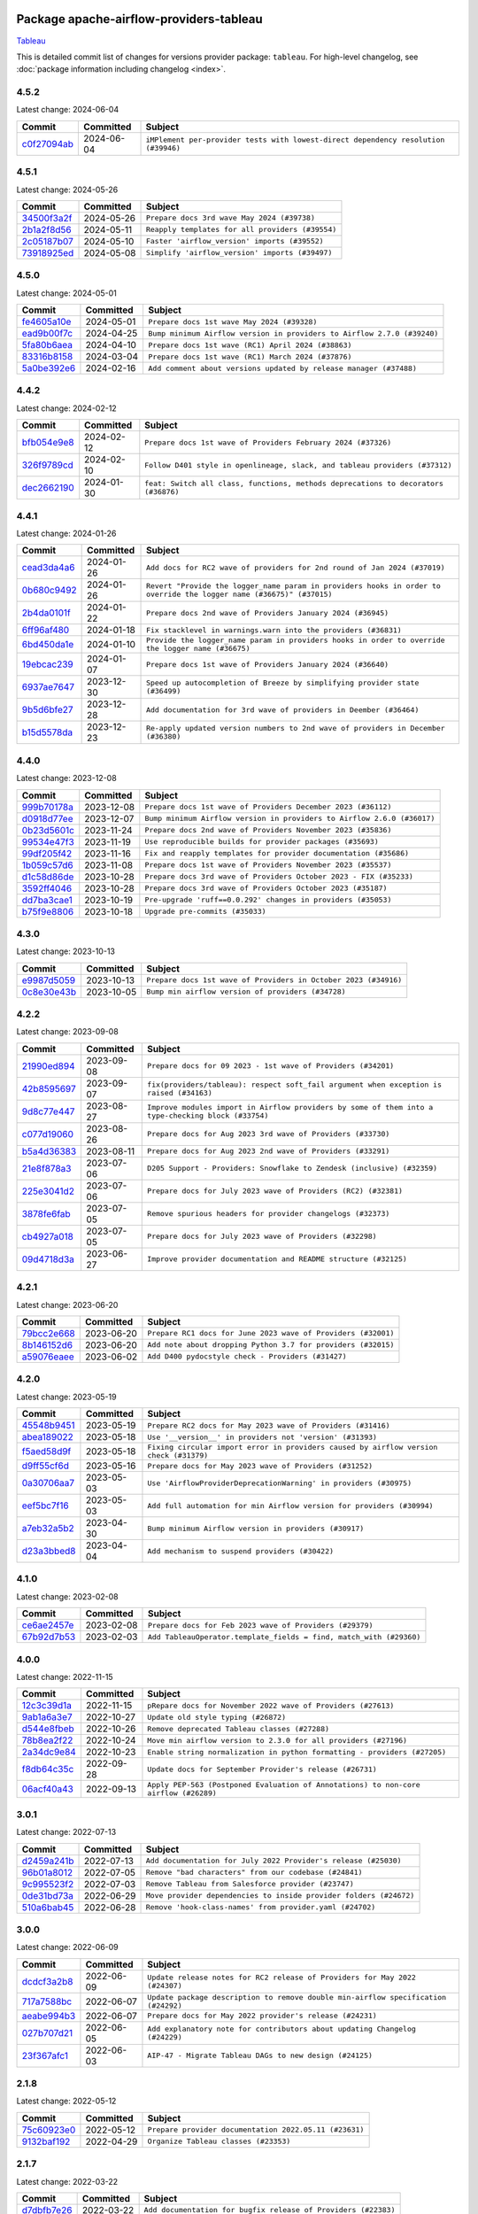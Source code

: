 
 .. Licensed to the Apache Software Foundation (ASF) under one
    or more contributor license agreements.  See the NOTICE file
    distributed with this work for additional information
    regarding copyright ownership.  The ASF licenses this file
    to you under the Apache License, Version 2.0 (the
    "License"); you may not use this file except in compliance
    with the License.  You may obtain a copy of the License at

 ..   http://www.apache.org/licenses/LICENSE-2.0

 .. Unless required by applicable law or agreed to in writing,
    software distributed under the License is distributed on an
    "AS IS" BASIS, WITHOUT WARRANTIES OR CONDITIONS OF ANY
    KIND, either express or implied.  See the License for the
    specific language governing permissions and limitations
    under the License.

 .. NOTE! THIS FILE IS AUTOMATICALLY GENERATED AND WILL BE
    OVERWRITTEN WHEN PREPARING PACKAGES.

 .. IF YOU WANT TO MODIFY THIS FILE, YOU SHOULD MODIFY THE TEMPLATE
    `PROVIDER_COMMITS_TEMPLATE.rst.jinja2` IN the `dev/breeze/src/airflow_breeze/templates` DIRECTORY

 .. THE REMAINDER OF THE FILE IS AUTOMATICALLY GENERATED. IT WILL BE OVERWRITTEN AT RELEASE TIME!

Package apache-airflow-providers-tableau
------------------------------------------------------

`Tableau <https://www.tableau.com/>`__


This is detailed commit list of changes for versions provider package: ``tableau``.
For high-level changelog, see :doc:`package information including changelog <index>`.



4.5.2
.....

Latest change: 2024-06-04

=================================================================================================  ===========  ==================================================================================
Commit                                                                                             Committed    Subject
=================================================================================================  ===========  ==================================================================================
`c0f27094ab <https://github.com/apache/airflow/commit/c0f27094abc2d09d626ef8a38cf570274a0a42ff>`_  2024-06-04   ``iMPlement per-provider tests with lowest-direct dependency resolution (#39946)``
=================================================================================================  ===========  ==================================================================================

4.5.1
.....

Latest change: 2024-05-26

=================================================================================================  ===========  ================================================
Commit                                                                                             Committed    Subject
=================================================================================================  ===========  ================================================
`34500f3a2f <https://github.com/apache/airflow/commit/34500f3a2fa4652272bc831e3c18fd2a6a2da5ef>`_  2024-05-26   ``Prepare docs 3rd wave May 2024 (#39738)``
`2b1a2f8d56 <https://github.com/apache/airflow/commit/2b1a2f8d561e569df194c4ee0d3a18930738886e>`_  2024-05-11   ``Reapply templates for all providers (#39554)``
`2c05187b07 <https://github.com/apache/airflow/commit/2c05187b07baf7c41a32b18fabdbb3833acc08eb>`_  2024-05-10   ``Faster 'airflow_version' imports (#39552)``
`73918925ed <https://github.com/apache/airflow/commit/73918925edaf1c94790a6ad8bec01dec60accfa1>`_  2024-05-08   ``Simplify 'airflow_version' imports (#39497)``
=================================================================================================  ===========  ================================================

4.5.0
.....

Latest change: 2024-05-01

=================================================================================================  ===========  =======================================================================
Commit                                                                                             Committed    Subject
=================================================================================================  ===========  =======================================================================
`fe4605a10e <https://github.com/apache/airflow/commit/fe4605a10e26f1b8a180979ba5765d1cb7fb0111>`_  2024-05-01   ``Prepare docs 1st wave May 2024 (#39328)``
`ead9b00f7c <https://github.com/apache/airflow/commit/ead9b00f7cd5acecf9d575c459bb62633088436a>`_  2024-04-25   ``Bump minimum Airflow version in providers to Airflow 2.7.0 (#39240)``
`5fa80b6aea <https://github.com/apache/airflow/commit/5fa80b6aea60f93cdada66f160e2b54f723865ca>`_  2024-04-10   ``Prepare docs 1st wave (RC1) April 2024 (#38863)``
`83316b8158 <https://github.com/apache/airflow/commit/83316b81584c9e516a8142778fc509f19d95cc3e>`_  2024-03-04   ``Prepare docs 1st wave (RC1) March 2024 (#37876)``
`5a0be392e6 <https://github.com/apache/airflow/commit/5a0be392e66f8e5426ba3478621115e92fcf245b>`_  2024-02-16   ``Add comment about versions updated by release manager (#37488)``
=================================================================================================  ===========  =======================================================================

4.4.2
.....

Latest change: 2024-02-12

=================================================================================================  ===========  ==================================================================================
Commit                                                                                             Committed    Subject
=================================================================================================  ===========  ==================================================================================
`bfb054e9e8 <https://github.com/apache/airflow/commit/bfb054e9e867b8b9a6a449e43bfba97f645e025e>`_  2024-02-12   ``Prepare docs 1st wave of Providers February 2024 (#37326)``
`326f9789cd <https://github.com/apache/airflow/commit/326f9789cd0b255956be0b547f0463da44e6439f>`_  2024-02-10   ``Follow D401 style in openlineage, slack, and tableau providers (#37312)``
`dec2662190 <https://github.com/apache/airflow/commit/dec2662190dd4480d0c631da733e19d2ec9a479d>`_  2024-01-30   ``feat: Switch all class, functions, methods deprecations to decorators (#36876)``
=================================================================================================  ===========  ==================================================================================

4.4.1
.....

Latest change: 2024-01-26

=================================================================================================  ===========  ====================================================================================================================
Commit                                                                                             Committed    Subject
=================================================================================================  ===========  ====================================================================================================================
`cead3da4a6 <https://github.com/apache/airflow/commit/cead3da4a6f483fa626b81efd27a24dcb5a36ab0>`_  2024-01-26   ``Add docs for RC2 wave of providers for 2nd round of Jan 2024 (#37019)``
`0b680c9492 <https://github.com/apache/airflow/commit/0b680c94922e3f7ca1f3ada8328e315bbae37dc8>`_  2024-01-26   ``Revert "Provide the logger_name param in providers hooks in order to override the logger name (#36675)" (#37015)``
`2b4da0101f <https://github.com/apache/airflow/commit/2b4da0101f0314989d148c3c8a02c87e87048974>`_  2024-01-22   ``Prepare docs 2nd wave of Providers January 2024 (#36945)``
`6ff96af480 <https://github.com/apache/airflow/commit/6ff96af4806a4107d48ee2e966c61778045ad584>`_  2024-01-18   ``Fix stacklevel in warnings.warn into the providers (#36831)``
`6bd450da1e <https://github.com/apache/airflow/commit/6bd450da1eb6cacc2ccfd4544d520ae059b75c3b>`_  2024-01-10   ``Provide the logger_name param in providers hooks in order to override the logger name (#36675)``
`19ebcac239 <https://github.com/apache/airflow/commit/19ebcac2395ef9a6b6ded3a2faa29dc960c1e635>`_  2024-01-07   ``Prepare docs 1st wave of Providers January 2024 (#36640)``
`6937ae7647 <https://github.com/apache/airflow/commit/6937ae76476b3bc869ef912d000bcc94ad642db1>`_  2023-12-30   ``Speed up autocompletion of Breeze by simplifying provider state (#36499)``
`9b5d6bfe27 <https://github.com/apache/airflow/commit/9b5d6bfe273cf6af0972e28ff97f99ea325cd991>`_  2023-12-28   ``Add documentation for 3rd wave of providers in Deember (#36464)``
`b15d5578da <https://github.com/apache/airflow/commit/b15d5578dac73c4c6a3ca94d90ab0dc9e9e74c9c>`_  2023-12-23   ``Re-apply updated version numbers to 2nd wave of providers in December (#36380)``
=================================================================================================  ===========  ====================================================================================================================

4.4.0
.....

Latest change: 2023-12-08

=================================================================================================  ===========  =======================================================================
Commit                                                                                             Committed    Subject
=================================================================================================  ===========  =======================================================================
`999b70178a <https://github.com/apache/airflow/commit/999b70178a1f5d891fd2c88af4831a4ba4c2cbc9>`_  2023-12-08   ``Prepare docs 1st wave of Providers December 2023 (#36112)``
`d0918d77ee <https://github.com/apache/airflow/commit/d0918d77ee05ab08c83af6956e38584a48574590>`_  2023-12-07   ``Bump minimum Airflow version in providers to Airflow 2.6.0 (#36017)``
`0b23d5601c <https://github.com/apache/airflow/commit/0b23d5601c6f833392b0ea816e651dcb13a14685>`_  2023-11-24   ``Prepare docs 2nd wave of Providers November 2023 (#35836)``
`99534e47f3 <https://github.com/apache/airflow/commit/99534e47f330ce0efb96402629dda5b2a4f16e8f>`_  2023-11-19   ``Use reproducible builds for provider packages (#35693)``
`99df205f42 <https://github.com/apache/airflow/commit/99df205f42a754aa67f80b5983e1d228ff23267f>`_  2023-11-16   ``Fix and reapply templates for provider documentation (#35686)``
`1b059c57d6 <https://github.com/apache/airflow/commit/1b059c57d6d57d198463e5388138bee8a08591b1>`_  2023-11-08   ``Prepare docs 1st wave of Providers November 2023 (#35537)``
`d1c58d86de <https://github.com/apache/airflow/commit/d1c58d86de1267d9268a1efe0a0c102633c051a1>`_  2023-10-28   ``Prepare docs 3rd wave of Providers October 2023 - FIX (#35233)``
`3592ff4046 <https://github.com/apache/airflow/commit/3592ff40465032fa041600be740ee6bc25e7c242>`_  2023-10-28   ``Prepare docs 3rd wave of Providers October 2023 (#35187)``
`dd7ba3cae1 <https://github.com/apache/airflow/commit/dd7ba3cae139cb10d71c5ebc25fc496c67ee784e>`_  2023-10-19   ``Pre-upgrade 'ruff==0.0.292' changes in providers (#35053)``
`b75f9e8806 <https://github.com/apache/airflow/commit/b75f9e880614fa0427e7d24a1817955f5de658b3>`_  2023-10-18   ``Upgrade pre-commits (#35033)``
=================================================================================================  ===========  =======================================================================

4.3.0
.....

Latest change: 2023-10-13

=================================================================================================  ===========  ===============================================================
Commit                                                                                             Committed    Subject
=================================================================================================  ===========  ===============================================================
`e9987d5059 <https://github.com/apache/airflow/commit/e9987d50598f70d84cbb2a5d964e21020e81c080>`_  2023-10-13   ``Prepare docs 1st wave of Providers in October 2023 (#34916)``
`0c8e30e43b <https://github.com/apache/airflow/commit/0c8e30e43b70e9d033e1686b327eb00aab82479c>`_  2023-10-05   ``Bump min airflow version of providers (#34728)``
=================================================================================================  ===========  ===============================================================

4.2.2
.....

Latest change: 2023-09-08

=================================================================================================  ===========  ===================================================================================================
Commit                                                                                             Committed    Subject
=================================================================================================  ===========  ===================================================================================================
`21990ed894 <https://github.com/apache/airflow/commit/21990ed8943ee4dc6e060ee2f11648490c714a3b>`_  2023-09-08   ``Prepare docs for 09 2023 - 1st wave of Providers (#34201)``
`42b8595697 <https://github.com/apache/airflow/commit/42b859569715d37e0632164f04a1dd6e4e41e754>`_  2023-09-07   ``fix(providers/tableau): respect soft_fail argument when exception is raised (#34163)``
`9d8c77e447 <https://github.com/apache/airflow/commit/9d8c77e447f5515b9a6aa85fa72511a86a128c28>`_  2023-08-27   ``Improve modules import in Airflow providers by some of them into a type-checking block (#33754)``
`c077d19060 <https://github.com/apache/airflow/commit/c077d190609f931387c1fcd7b8cc34f12e2372b9>`_  2023-08-26   ``Prepare docs for Aug 2023 3rd wave of Providers (#33730)``
`b5a4d36383 <https://github.com/apache/airflow/commit/b5a4d36383c4143f46e168b8b7a4ba2dc7c54076>`_  2023-08-11   ``Prepare docs for Aug 2023 2nd wave of Providers (#33291)``
`21e8f878a3 <https://github.com/apache/airflow/commit/21e8f878a3c91250d0d198c6c3675b4b350fcb61>`_  2023-07-06   ``D205 Support - Providers: Snowflake to Zendesk (inclusive) (#32359)``
`225e3041d2 <https://github.com/apache/airflow/commit/225e3041d269698d0456e09586924c1898d09434>`_  2023-07-06   ``Prepare docs for July 2023 wave of Providers (RC2) (#32381)``
`3878fe6fab <https://github.com/apache/airflow/commit/3878fe6fab3ccc1461932b456c48996f2763139f>`_  2023-07-05   ``Remove spurious headers for provider changelogs (#32373)``
`cb4927a018 <https://github.com/apache/airflow/commit/cb4927a01887e2413c45d8d9cb63e74aa994ee74>`_  2023-07-05   ``Prepare docs for July 2023 wave of Providers (#32298)``
`09d4718d3a <https://github.com/apache/airflow/commit/09d4718d3a46aecf3355d14d3d23022002f4a818>`_  2023-06-27   ``Improve provider documentation and README structure (#32125)``
=================================================================================================  ===========  ===================================================================================================

4.2.1
.....

Latest change: 2023-06-20

=================================================================================================  ===========  =============================================================
Commit                                                                                             Committed    Subject
=================================================================================================  ===========  =============================================================
`79bcc2e668 <https://github.com/apache/airflow/commit/79bcc2e668e648098aad6eaa87fe8823c76bc69a>`_  2023-06-20   ``Prepare RC1 docs for June 2023 wave of Providers (#32001)``
`8b146152d6 <https://github.com/apache/airflow/commit/8b146152d62118defb3004c997c89c99348ef948>`_  2023-06-20   ``Add note about dropping Python 3.7 for providers (#32015)``
`a59076eaee <https://github.com/apache/airflow/commit/a59076eaeed03dd46e749ad58160193b4ef3660c>`_  2023-06-02   ``Add D400 pydocstyle check - Providers (#31427)``
=================================================================================================  ===========  =============================================================

4.2.0
.....

Latest change: 2023-05-19

=================================================================================================  ===========  ======================================================================================
Commit                                                                                             Committed    Subject
=================================================================================================  ===========  ======================================================================================
`45548b9451 <https://github.com/apache/airflow/commit/45548b9451fba4e48c6f0c0ba6050482c2ea2956>`_  2023-05-19   ``Prepare RC2 docs for May 2023 wave of Providers (#31416)``
`abea189022 <https://github.com/apache/airflow/commit/abea18902257c0250fedb764edda462f9e5abc84>`_  2023-05-18   ``Use '__version__' in providers not 'version' (#31393)``
`f5aed58d9f <https://github.com/apache/airflow/commit/f5aed58d9fb2137fa5f0e3ce75b6709bf8393a94>`_  2023-05-18   ``Fixing circular import error in providers caused by airflow version check (#31379)``
`d9ff55cf6d <https://github.com/apache/airflow/commit/d9ff55cf6d95bb342fed7a87613db7b9e7c8dd0f>`_  2023-05-16   ``Prepare docs for May 2023 wave of Providers (#31252)``
`0a30706aa7 <https://github.com/apache/airflow/commit/0a30706aa7c581905ca99a8b6e2f05960d480729>`_  2023-05-03   ``Use 'AirflowProviderDeprecationWarning' in providers (#30975)``
`eef5bc7f16 <https://github.com/apache/airflow/commit/eef5bc7f166dc357fea0cc592d39714b1a5e3c14>`_  2023-05-03   ``Add full automation for min Airflow version for providers (#30994)``
`a7eb32a5b2 <https://github.com/apache/airflow/commit/a7eb32a5b222e236454d3e474eec478ded7c368d>`_  2023-04-30   ``Bump minimum Airflow version in providers (#30917)``
`d23a3bbed8 <https://github.com/apache/airflow/commit/d23a3bbed89ae04369983f21455bf85ccc1ae1cb>`_  2023-04-04   ``Add mechanism to suspend providers (#30422)``
=================================================================================================  ===========  ======================================================================================

4.1.0
.....

Latest change: 2023-02-08

=================================================================================================  ===========  ===================================================================
Commit                                                                                             Committed    Subject
=================================================================================================  ===========  ===================================================================
`ce6ae2457e <https://github.com/apache/airflow/commit/ce6ae2457ef3d9f44f0086b58026909170bbf22a>`_  2023-02-08   ``Prepare docs for Feb 2023 wave of Providers (#29379)``
`67b92d7b53 <https://github.com/apache/airflow/commit/67b92d7b53b2c15b3c9656787f64ff71599d7cb2>`_  2023-02-03   ``Add TableauOperator.template_fields = find, match_with (#29360)``
=================================================================================================  ===========  ===================================================================

4.0.0
.....

Latest change: 2022-11-15

=================================================================================================  ===========  ====================================================================================
Commit                                                                                             Committed    Subject
=================================================================================================  ===========  ====================================================================================
`12c3c39d1a <https://github.com/apache/airflow/commit/12c3c39d1a816c99c626fe4c650e88cf7b1cc1bc>`_  2022-11-15   ``pRepare docs for November 2022 wave of Providers (#27613)``
`9ab1a6a3e7 <https://github.com/apache/airflow/commit/9ab1a6a3e70b32a3cddddf0adede5d2f3f7e29ea>`_  2022-10-27   ``Update old style typing (#26872)``
`d544e8fbeb <https://github.com/apache/airflow/commit/d544e8fbeb362e76e14d7615d354a299445e5b5a>`_  2022-10-26   ``Remove deprecated Tableau classes (#27288)``
`78b8ea2f22 <https://github.com/apache/airflow/commit/78b8ea2f22239db3ef9976301234a66e50b47a94>`_  2022-10-24   ``Move min airflow version to 2.3.0 for all providers (#27196)``
`2a34dc9e84 <https://github.com/apache/airflow/commit/2a34dc9e8470285b0ed2db71109ef4265e29688b>`_  2022-10-23   ``Enable string normalization in python formatting - providers (#27205)``
`f8db64c35c <https://github.com/apache/airflow/commit/f8db64c35c8589840591021a48901577cff39c07>`_  2022-09-28   ``Update docs for September Provider's release (#26731)``
`06acf40a43 <https://github.com/apache/airflow/commit/06acf40a4337759797f666d5bb27a5a393b74fed>`_  2022-09-13   ``Apply PEP-563 (Postponed Evaluation of Annotations) to non-core airflow (#26289)``
=================================================================================================  ===========  ====================================================================================

3.0.1
.....

Latest change: 2022-07-13

=================================================================================================  ===========  ==================================================================
Commit                                                                                             Committed    Subject
=================================================================================================  ===========  ==================================================================
`d2459a241b <https://github.com/apache/airflow/commit/d2459a241b54d596ebdb9d81637400279fff4f2d>`_  2022-07-13   ``Add documentation for July 2022 Provider's release (#25030)``
`96b01a8012 <https://github.com/apache/airflow/commit/96b01a8012d164df7c24c460149d3b79ecad3901>`_  2022-07-05   ``Remove "bad characters" from our codebase (#24841)``
`9c995523f2 <https://github.com/apache/airflow/commit/9c995523f28150de3153d7cb16d605a43dbed09d>`_  2022-07-03   ``Remove Tableau from Salesforce provider (#23747)``
`0de31bd73a <https://github.com/apache/airflow/commit/0de31bd73a8f41dded2907f0dee59dfa6c1ed7a1>`_  2022-06-29   ``Move provider dependencies to inside provider folders (#24672)``
`510a6bab45 <https://github.com/apache/airflow/commit/510a6bab4595cce8bd5b1447db957309d70f35d9>`_  2022-06-28   ``Remove 'hook-class-names' from provider.yaml (#24702)``
=================================================================================================  ===========  ==================================================================

3.0.0
.....

Latest change: 2022-06-09

=================================================================================================  ===========  ==================================================================================
Commit                                                                                             Committed    Subject
=================================================================================================  ===========  ==================================================================================
`dcdcf3a2b8 <https://github.com/apache/airflow/commit/dcdcf3a2b8054fa727efb4cd79d38d2c9c7e1bd5>`_  2022-06-09   ``Update release notes for RC2 release of Providers for May 2022 (#24307)``
`717a7588bc <https://github.com/apache/airflow/commit/717a7588bc8170363fea5cb75f17efcf68689619>`_  2022-06-07   ``Update package description to remove double min-airflow specification (#24292)``
`aeabe994b3 <https://github.com/apache/airflow/commit/aeabe994b3381d082f75678a159ddbb3cbf6f4d3>`_  2022-06-07   ``Prepare docs for May 2022 provider's release (#24231)``
`027b707d21 <https://github.com/apache/airflow/commit/027b707d215a9ff1151717439790effd44bab508>`_  2022-06-05   ``Add explanatory note for contributors about updating Changelog (#24229)``
`23f367afc1 <https://github.com/apache/airflow/commit/23f367afc1ca8176bd3d12c1b594c77a53de4254>`_  2022-06-03   ``AIP-47 - Migrate Tableau DAGs to new design (#24125)``
=================================================================================================  ===========  ==================================================================================

2.1.8
.....

Latest change: 2022-05-12

=================================================================================================  ===========  ======================================================
Commit                                                                                             Committed    Subject
=================================================================================================  ===========  ======================================================
`75c60923e0 <https://github.com/apache/airflow/commit/75c60923e01375ffc5f71c4f2f7968f489e2ca2f>`_  2022-05-12   ``Prepare provider documentation 2022.05.11 (#23631)``
`9132baf192 <https://github.com/apache/airflow/commit/9132baf1920eca9a56f786eb8c674efad4f5582e>`_  2022-04-29   ``Organize Tableau classes (#23353)``
=================================================================================================  ===========  ======================================================

2.1.7
.....

Latest change: 2022-03-22

=================================================================================================  ===========  ==============================================================
Commit                                                                                             Committed    Subject
=================================================================================================  ===========  ==============================================================
`d7dbfb7e26 <https://github.com/apache/airflow/commit/d7dbfb7e26a50130d3550e781dc71a5fbcaeb3d2>`_  2022-03-22   ``Add documentation for bugfix release of Providers (#22383)``
=================================================================================================  ===========  ==============================================================

2.1.6
.....

Latest change: 2022-03-14

=================================================================================================  ===========  ====================================================================
Commit                                                                                             Committed    Subject
=================================================================================================  ===========  ====================================================================
`16adc035b1 <https://github.com/apache/airflow/commit/16adc035b1ecdf533f44fbb3e32bea972127bb71>`_  2022-03-14   ``Add documentation for Classifier release for March 2022 (#22226)``
=================================================================================================  ===========  ====================================================================

2.1.5
.....

Latest change: 2022-03-07

=================================================================================================  ===========  ========================================================
Commit                                                                                             Committed    Subject
=================================================================================================  ===========  ========================================================
`f5b96315fe <https://github.com/apache/airflow/commit/f5b96315fe65b99c0e2542831ff73a3406c4232d>`_  2022-03-07   ``Add documentation for Feb Providers release (#22056)``
=================================================================================================  ===========  ========================================================

2.1.4
.....

Latest change: 2022-02-08

=================================================================================================  ===========  ==========================================================================
Commit                                                                                             Committed    Subject
=================================================================================================  ===========  ==========================================================================
`d94fa37830 <https://github.com/apache/airflow/commit/d94fa378305957358b910cfb1fe7cb14bc793804>`_  2022-02-08   ``Fixed changelog for January 2022 (delayed) provider's release (#21439)``
`6c3a67d4fc <https://github.com/apache/airflow/commit/6c3a67d4fccafe4ab6cd9ec8c7bacf2677f17038>`_  2022-02-05   ``Add documentation for January 2021 providers release (#21257)``
`506efb6fa3 <https://github.com/apache/airflow/commit/506efb6fa3999ac21a8539e863d81dc684abe52a>`_  2022-01-21   ``Squelch more deprecation warnings (#21003)``
`602abe8394 <https://github.com/apache/airflow/commit/602abe8394fafe7de54df7e73af56de848cdf617>`_  2022-01-20   ``Remove ':type' lines now sphinx-autoapi supports typehints (#20951)``
`5569b868a9 <https://github.com/apache/airflow/commit/5569b868a990c97dfc63a0e014a814ec1cc0f953>`_  2022-01-09   ``Fix MyPy Errors for providers: Tableau, CNCF, Apache (#20654)``
=================================================================================================  ===========  ==========================================================================

2.1.3
.....

Latest change: 2021-12-31

=================================================================================================  ===========  =========================================================================
Commit                                                                                             Committed    Subject
=================================================================================================  ===========  =========================================================================
`f77417eb0d <https://github.com/apache/airflow/commit/f77417eb0d3f12e4849d80645325c02a48829278>`_  2021-12-31   ``Fix K8S changelog to be PyPI-compatible (#20614)``
`97496ba2b4 <https://github.com/apache/airflow/commit/97496ba2b41063fa24393c58c5c648a0cdb5a7f8>`_  2021-12-31   ``Update documentation for provider December 2021 release (#20523)``
`d56e7b56bb <https://github.com/apache/airflow/commit/d56e7b56bb9827daaf8890557147fd10bdf72a7e>`_  2021-12-30   ``Fix template_fields type to have MyPy friendly Sequence type (#20571)``
`a0821235fb <https://github.com/apache/airflow/commit/a0821235fb6877a471973295fe42283ef452abf6>`_  2021-12-30   ``Use typed Context EVERYWHERE (#20565)``
`636ae0a33d <https://github.com/apache/airflow/commit/636ae0a33dff63f899bc554e6585104776398bef>`_  2021-12-22   ``Ensure Tableau connection is active to access wait_for_state (#20433)``
`6174198a3f <https://github.com/apache/airflow/commit/6174198a3fa3ab7cffa7394afad48e5082210283>`_  2021-12-13   ``Fix MyPy Errors for Tableau provider (#20240)``
=================================================================================================  ===========  =========================================================================

2.1.2
.....

Latest change: 2021-10-29

=================================================================================================  ===========  ======================================================================================
Commit                                                                                             Committed    Subject
=================================================================================================  ===========  ======================================================================================
`d9567eb106 <https://github.com/apache/airflow/commit/d9567eb106929b21329c01171fd398fbef2dc6c6>`_  2021-10-29   ``Prepare documentation for October Provider's release (#19321)``
`e4888a061f <https://github.com/apache/airflow/commit/e4888a061f2f657a3329786a68beca9f824b2f8e>`_  2021-10-21   ``Remove distutils usages for Python 3.10 (#19064)``
`840ea3efb9 <https://github.com/apache/airflow/commit/840ea3efb9533837e9f36b75fa527a0fbafeb23a>`_  2021-09-30   ``Update documentation for September providers release (#18613)``
`ef037e7021 <https://github.com/apache/airflow/commit/ef037e702182e4370cb00c853c4fb0e246a0479c>`_  2021-09-29   ``Static start_date and default arg cleanup for misc. provider example DAGs (#18597)``
=================================================================================================  ===========  ======================================================================================

2.1.1
.....

Latest change: 2021-08-30

=================================================================================================  ===========  ============================================================================
Commit                                                                                             Committed    Subject
=================================================================================================  ===========  ============================================================================
`0a68588479 <https://github.com/apache/airflow/commit/0a68588479e34cf175d744ea77b283d9d78ea71a>`_  2021-08-30   ``Add August 2021 Provider's documentation (#17890)``
`be75dcd39c <https://github.com/apache/airflow/commit/be75dcd39cd10264048c86e74110365bd5daf8b7>`_  2021-08-23   ``Update description about the new ''connection-types'' provider meta-data``
`76ed2a49c6 <https://github.com/apache/airflow/commit/76ed2a49c6cd285bf59706cf04f39a7444c382c9>`_  2021-08-19   ``Import Hooks lazily individually in providers manager (#17682)``
`5df99d6c69 <https://github.com/apache/airflow/commit/5df99d6c690fbdd728c9fd9482ec9a7479dfd3c2>`_  2021-08-09   ``New generic tableau operator: TableauOperator  (#16915)``
=================================================================================================  ===========  ============================================================================

2.1.0
.....

Latest change: 2021-07-26

=================================================================================================  ===========  =============================================================================
Commit                                                                                             Committed    Subject
=================================================================================================  ===========  =============================================================================
`87f408b1e7 <https://github.com/apache/airflow/commit/87f408b1e78968580c760acb275ae5bb042161db>`_  2021-07-26   ``Prepares docs for Rc2 release of July providers (#17116)``
`0dbd0f420c <https://github.com/apache/airflow/commit/0dbd0f420cc08e011317e2a9f21f92fff4a64c1b>`_  2021-07-26   ``Remove/refactor default_args pattern for miscellaneous providers (#16872)``
`29b6be8482 <https://github.com/apache/airflow/commit/29b6be8482f4cd5da46511e91d3b910014980308>`_  2021-07-21   ``Refactored waiting function for Tableau Jobs (#17034)``
`ef3c75df17 <https://github.com/apache/airflow/commit/ef3c75df17d87b292f8c06b250a41633aaccbdc0>`_  2021-07-21   ``Fix bool conversion Verify parameter in Tableau Hook (#17125)``
`d02ded65ea <https://github.com/apache/airflow/commit/d02ded65eaa7d2281e249b3fa028605d1b4c52fb>`_  2021-07-15   ``Fixed wrongly escaped characters in amazon's changelog (#17020)``
`b916b75079 <https://github.com/apache/airflow/commit/b916b7507921129dc48d6add1bdc4b923b60c9b9>`_  2021-07-15   ``Prepare documentation for July release of providers. (#17015)``
`53246ebef7 <https://github.com/apache/airflow/commit/53246ebef716933f71a28901e19367d84b0daa81>`_  2021-07-15   ``Deprecate Tableau personal token authentication (#16916)``
`df0746e133 <https://github.com/apache/airflow/commit/df0746e133ca0f54adb93257c119dd550846bb89>`_  2021-07-10   ``Allow disable SSL for TableauHook (#16365)``
=================================================================================================  ===========  =============================================================================

2.0.0
.....

Latest change: 2021-06-18

=================================================================================================  ===========  =======================================================================
Commit                                                                                             Committed    Subject
=================================================================================================  ===========  =======================================================================
`bbc627a3da <https://github.com/apache/airflow/commit/bbc627a3dab17ba4cf920dd1a26dbed6f5cebfd1>`_  2021-06-18   ``Prepares documentation for rc2 release of Providers (#16501)``
`cbf8001d76 <https://github.com/apache/airflow/commit/cbf8001d7630530773f623a786f9eb319783b33c>`_  2021-06-16   ``Synchronizes updated changelog after buggfix release (#16464)``
`1fba5402bb <https://github.com/apache/airflow/commit/1fba5402bb14b3ffa6429fdc683121935f88472f>`_  2021-06-15   ``More documentation update for June providers release (#16405)``
`9c94b72d44 <https://github.com/apache/airflow/commit/9c94b72d440b18a9e42123d20d48b951712038f9>`_  2021-06-07   ``Updated documentation for June 2021 provider release (#16294)``
`37681bca00 <https://github.com/apache/airflow/commit/37681bca0081dd228ac4047c17631867bba7a66f>`_  2021-05-07   ``Auto-apply apply_default decorator (#15667)``
`807ad32ce5 <https://github.com/apache/airflow/commit/807ad32ce59e001cb3532d98a05fa7d0d7fabb95>`_  2021-05-01   ``Prepares provider release after PIP 21 compatibility (#15576)``
`40a2476a5d <https://github.com/apache/airflow/commit/40a2476a5db14ee26b5108d72635da116eab720b>`_  2021-04-28   ``Adds interactivity when generating provider documentation. (#15518)``
`bf2b48174a <https://github.com/apache/airflow/commit/bf2b48174a1ccfe398eefba7f04a5cacac421266>`_  2021-04-27   ``Add Connection Documentation for Providers (#15499)``
`68e4c4dcb0 <https://github.com/apache/airflow/commit/68e4c4dcb0416eb51a7011a3bb040f1e23d7bba8>`_  2021-03-20   ``Remove Backport Providers (#14886)``
=================================================================================================  ===========  =======================================================================

1.0.0
.....

Latest change: 2021-02-27

=================================================================================================  ===========  ===================================================================
Commit                                                                                             Committed    Subject
=================================================================================================  ===========  ===================================================================
`589d6dec92 <https://github.com/apache/airflow/commit/589d6dec922565897785bcbc5ac6bb3b973d7f5d>`_  2021-02-27   ``Prepare to release the next wave of providers: (#14487)``
`45e72ca830 <https://github.com/apache/airflow/commit/45e72ca83049a7db526b1f0fbd94c75f5f92cc75>`_  2021-02-25   ``Add Tableau provider separate from Salesforce Provider (#14030)``
=================================================================================================  ===========  ===================================================================
